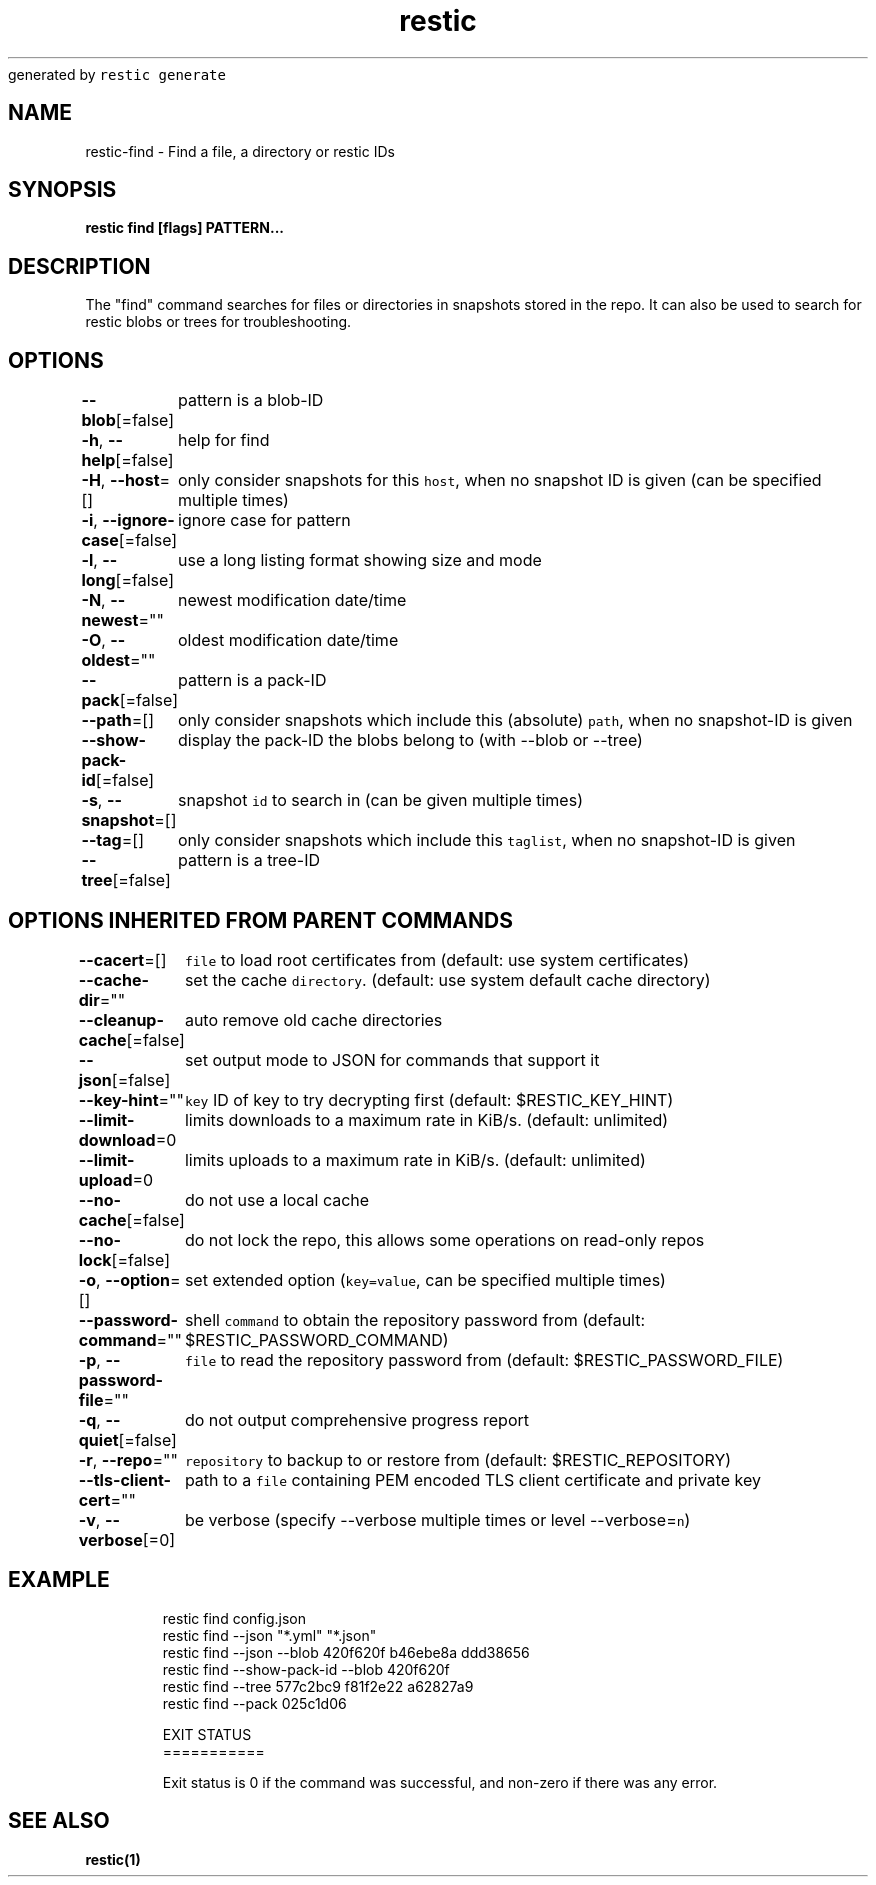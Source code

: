 .nh
.TH restic backup(1)Jan 2017
generated by \fB\fCrestic generate\fR

.SH NAME
.PP
restic\-find \- Find a file, a directory or restic IDs


.SH SYNOPSIS
.PP
\fBrestic find [flags] PATTERN...\fP


.SH DESCRIPTION
.PP
The "find" command searches for files or directories in snapshots stored in the
repo.
It can also be used to search for restic blobs or trees for troubleshooting.


.SH OPTIONS
.PP
\fB\-\-blob\fP[=false]
	pattern is a blob\-ID

.PP
\fB\-h\fP, \fB\-\-help\fP[=false]
	help for find

.PP
\fB\-H\fP, \fB\-\-host\fP=[]
	only consider snapshots for this \fB\fChost\fR, when no snapshot ID is given (can be specified multiple times)

.PP
\fB\-i\fP, \fB\-\-ignore\-case\fP[=false]
	ignore case for pattern

.PP
\fB\-l\fP, \fB\-\-long\fP[=false]
	use a long listing format showing size and mode

.PP
\fB\-N\fP, \fB\-\-newest\fP=""
	newest modification date/time

.PP
\fB\-O\fP, \fB\-\-oldest\fP=""
	oldest modification date/time

.PP
\fB\-\-pack\fP[=false]
	pattern is a pack\-ID

.PP
\fB\-\-path\fP=[]
	only consider snapshots which include this (absolute) \fB\fCpath\fR, when no snapshot\-ID is given

.PP
\fB\-\-show\-pack\-id\fP[=false]
	display the pack\-ID the blobs belong to (with \-\-blob or \-\-tree)

.PP
\fB\-s\fP, \fB\-\-snapshot\fP=[]
	snapshot \fB\fCid\fR to search in (can be given multiple times)

.PP
\fB\-\-tag\fP=[]
	only consider snapshots which include this \fB\fCtaglist\fR, when no snapshot\-ID is given

.PP
\fB\-\-tree\fP[=false]
	pattern is a tree\-ID


.SH OPTIONS INHERITED FROM PARENT COMMANDS
.PP
\fB\-\-cacert\fP=[]
	\fB\fCfile\fR to load root certificates from (default: use system certificates)

.PP
\fB\-\-cache\-dir\fP=""
	set the cache \fB\fCdirectory\fR\&. (default: use system default cache directory)

.PP
\fB\-\-cleanup\-cache\fP[=false]
	auto remove old cache directories

.PP
\fB\-\-json\fP[=false]
	set output mode to JSON for commands that support it

.PP
\fB\-\-key\-hint\fP=""
	\fB\fCkey\fR ID of key to try decrypting first (default: $RESTIC\_KEY\_HINT)

.PP
\fB\-\-limit\-download\fP=0
	limits downloads to a maximum rate in KiB/s. (default: unlimited)

.PP
\fB\-\-limit\-upload\fP=0
	limits uploads to a maximum rate in KiB/s. (default: unlimited)

.PP
\fB\-\-no\-cache\fP[=false]
	do not use a local cache

.PP
\fB\-\-no\-lock\fP[=false]
	do not lock the repo, this allows some operations on read\-only repos

.PP
\fB\-o\fP, \fB\-\-option\fP=[]
	set extended option (\fB\fCkey=value\fR, can be specified multiple times)

.PP
\fB\-\-password\-command\fP=""
	shell \fB\fCcommand\fR to obtain the repository password from (default: $RESTIC\_PASSWORD\_COMMAND)

.PP
\fB\-p\fP, \fB\-\-password\-file\fP=""
	\fB\fCfile\fR to read the repository password from (default: $RESTIC\_PASSWORD\_FILE)

.PP
\fB\-q\fP, \fB\-\-quiet\fP[=false]
	do not output comprehensive progress report

.PP
\fB\-r\fP, \fB\-\-repo\fP=""
	\fB\fCrepository\fR to backup to or restore from (default: $RESTIC\_REPOSITORY)

.PP
\fB\-\-tls\-client\-cert\fP=""
	path to a \fB\fCfile\fR containing PEM encoded TLS client certificate and private key

.PP
\fB\-v\fP, \fB\-\-verbose\fP[=0]
	be verbose (specify \-\-verbose multiple times or level \-\-verbose=\fB\fCn\fR)


.SH EXAMPLE
.PP
.RS

.nf
restic find config.json
restic find \-\-json "*.yml" "*.json"
restic find \-\-json \-\-blob 420f620f b46ebe8a ddd38656
restic find \-\-show\-pack\-id \-\-blob 420f620f
restic find \-\-tree 577c2bc9 f81f2e22 a62827a9
restic find \-\-pack 025c1d06

EXIT STATUS
===========

Exit status is 0 if the command was successful, and non\-zero if there was any error.


.fi
.RE


.SH SEE ALSO
.PP
\fBrestic(1)\fP
